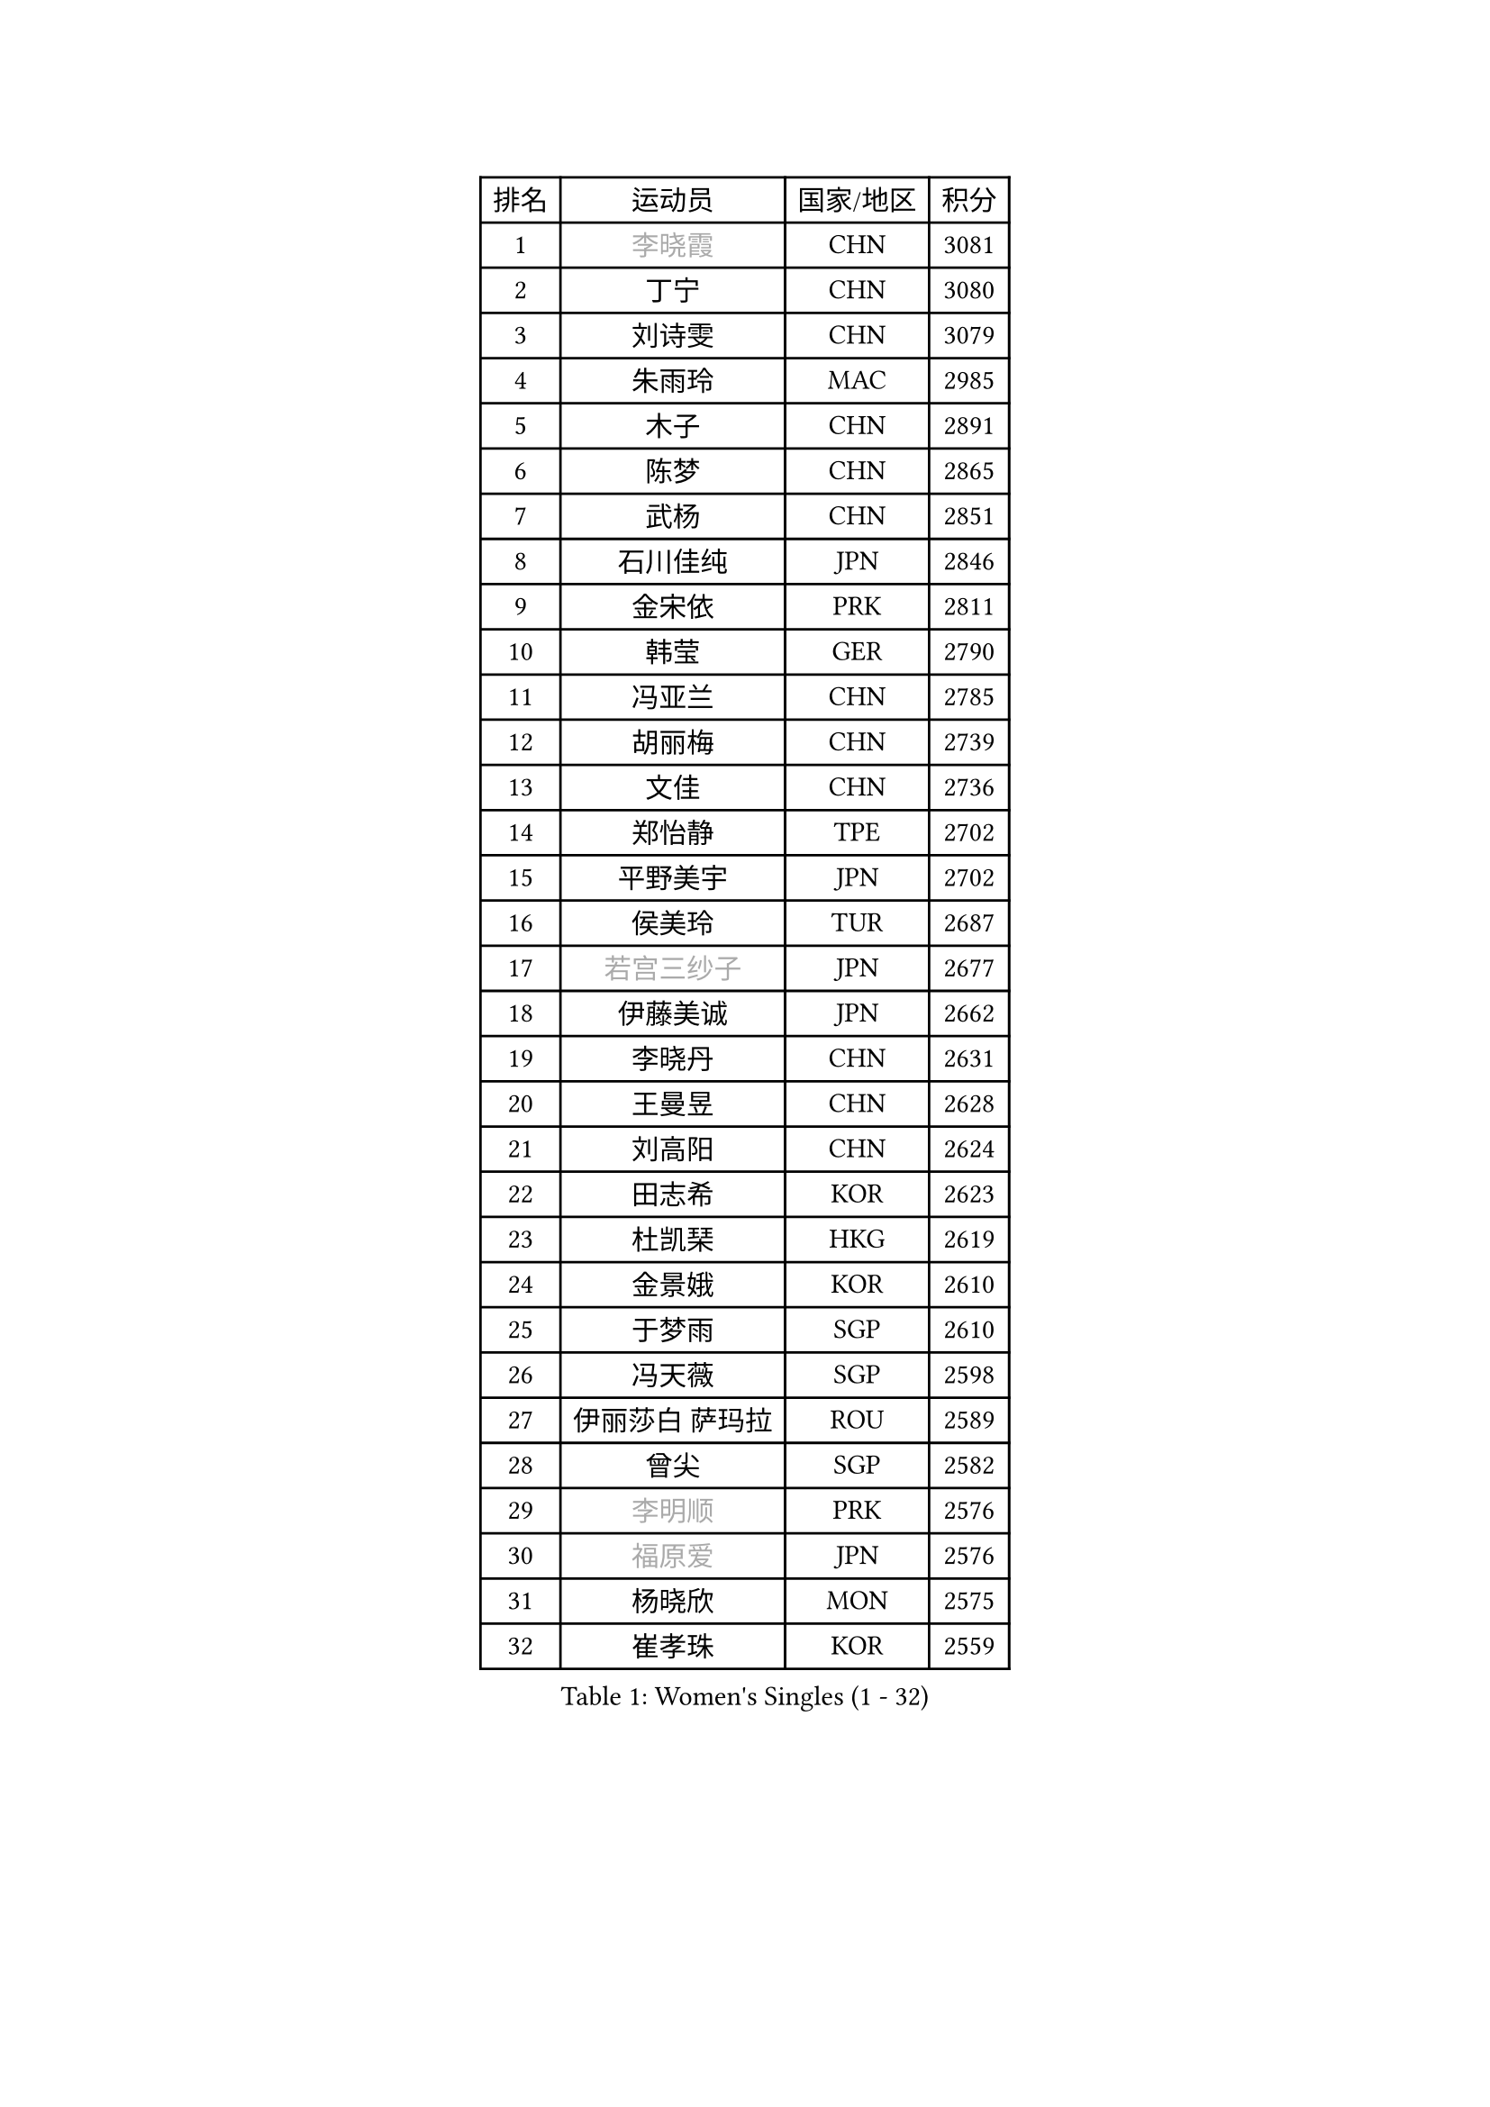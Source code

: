 
#set text(font: ("Courier New", "NSimSun"))
#figure(
  caption: "Women's Singles (1 - 32)",
    table(
      columns: 4,
      [排名], [运动员], [国家/地区], [积分],
      [1], [#text(gray, "李晓霞")], [CHN], [3081],
      [2], [丁宁], [CHN], [3080],
      [3], [刘诗雯], [CHN], [3079],
      [4], [朱雨玲], [MAC], [2985],
      [5], [木子], [CHN], [2891],
      [6], [陈梦], [CHN], [2865],
      [7], [武杨], [CHN], [2851],
      [8], [石川佳纯], [JPN], [2846],
      [9], [金宋依], [PRK], [2811],
      [10], [韩莹], [GER], [2790],
      [11], [冯亚兰], [CHN], [2785],
      [12], [胡丽梅], [CHN], [2739],
      [13], [文佳], [CHN], [2736],
      [14], [郑怡静], [TPE], [2702],
      [15], [平野美宇], [JPN], [2702],
      [16], [侯美玲], [TUR], [2687],
      [17], [#text(gray, "若宫三纱子")], [JPN], [2677],
      [18], [伊藤美诚], [JPN], [2662],
      [19], [李晓丹], [CHN], [2631],
      [20], [王曼昱], [CHN], [2628],
      [21], [刘高阳], [CHN], [2624],
      [22], [田志希], [KOR], [2623],
      [23], [杜凯琹], [HKG], [2619],
      [24], [金景娥], [KOR], [2610],
      [25], [于梦雨], [SGP], [2610],
      [26], [冯天薇], [SGP], [2598],
      [27], [伊丽莎白 萨玛拉], [ROU], [2589],
      [28], [曾尖], [SGP], [2582],
      [29], [#text(gray, "李明顺")], [PRK], [2576],
      [30], [#text(gray, "福原爱")], [JPN], [2576],
      [31], [杨晓欣], [MON], [2575],
      [32], [崔孝珠], [KOR], [2559],
    )
  )#pagebreak()

#set text(font: ("Courier New", "NSimSun"))
#figure(
  caption: "Women's Singles (33 - 64)",
    table(
      columns: 4,
      [排名], [运动员], [国家/地区], [积分],
      [33], [车晓曦], [CHN], [2558],
      [34], [浜本由惟], [JPN], [2550],
      [35], [倪夏莲], [LUX], [2542],
      [36], [李倩], [CHN], [2538],
      [37], [帖雅娜], [HKG], [2536],
      [38], [石洵瑶], [CHN], [2533],
      [39], [#text(gray, "石垣优香")], [JPN], [2531],
      [40], [MONTEIRO DODEAN Daniela], [ROU], [2528],
      [41], [陈幸同], [CHN], [2525],
      [42], [何卓佳], [CHN], [2524],
      [43], [傅玉], [POR], [2522],
      [44], [ZHOU Yihan], [SGP], [2516],
      [45], [桥本帆乃香], [JPN], [2515],
      [46], [佩特丽莎 索尔佳], [GER], [2509],
      [47], [刘佳], [AUT], [2505],
      [48], [顾玉婷], [CHN], [2504],
      [49], [#text(gray, "LI Xue")], [FRA], [2496],
      [50], [陈可], [CHN], [2496],
      [51], [姜华珺], [HKG], [2495],
      [52], [李洁], [NED], [2493],
      [53], [GU Ruochen], [CHN], [2492],
      [54], [早田希娜], [JPN], [2492],
      [55], [李倩], [POL], [2490],
      [56], [森田美咲], [JPN], [2487],
      [57], [加藤美优], [JPN], [2484],
      [58], [EKHOLM Matilda], [SWE], [2483],
      [59], [张蔷], [CHN], [2469],
      [60], [LANG Kristin], [GER], [2466],
      [61], [单晓娜], [GER], [2463],
      [62], [RI Mi Gyong], [PRK], [2462],
      [63], [刘斐], [CHN], [2460],
      [64], [徐孝元], [KOR], [2458],
    )
  )#pagebreak()

#set text(font: ("Courier New", "NSimSun"))
#figure(
  caption: "Women's Singles (65 - 96)",
    table(
      columns: 4,
      [排名], [运动员], [国家/地区], [积分],
      [65], [MATSUZAWA Marina], [JPN], [2457],
      [66], [SHIOMI Maki], [JPN], [2457],
      [67], [萨比亚 温特], [GER], [2456],
      [68], [梁夏银], [KOR], [2455],
      [69], [SOO Wai Yam Minnie], [HKG], [2452],
      [70], [王艺迪], [CHN], [2451],
      [71], [#text(gray, "沈燕飞")], [ESP], [2451],
      [72], [NG Wing Nam], [HKG], [2451],
      [73], [LIU Xi], [CHN], [2449],
      [74], [森樱], [JPN], [2449],
      [75], [佐藤瞳], [JPN], [2448],
      [76], [李皓晴], [HKG], [2440],
      [77], [#text(gray, "ABE Megumi")], [JPN], [2439],
      [78], [#text(gray, "伊莲 埃万坎")], [GER], [2438],
      [79], [孙颖莎], [CHN], [2436],
      [80], [SONG Maeum], [KOR], [2436],
      [81], [李佼], [NED], [2425],
      [82], [索菲亚 波尔卡诺娃], [AUT], [2421],
      [83], [李芬], [SWE], [2417],
      [84], [妮娜 米特兰姆], [GER], [2415],
      [85], [MORIZONO Mizuki], [JPN], [2415],
      [86], [乔治娜 波塔], [HUN], [2412],
      [87], [#text(gray, "LI Chunli")], [NZL], [2411],
      [88], [陈思羽], [TPE], [2407],
      [89], [钱天一], [CHN], [2404],
      [90], [JIA Jun], [CHN], [2400],
      [91], [苏萨西尼 萨维塔布特], [THA], [2399],
      [92], [KIM Youjin], [KOR], [2393],
      [93], [布里特 伊尔兰德], [NED], [2391],
      [94], [维多利亚 帕芙洛维奇], [BLR], [2388],
      [95], [安藤南], [JPN], [2379],
      [96], [SABITOVA Valentina], [RUS], [2378],
    )
  )#pagebreak()

#set text(font: ("Courier New", "NSimSun"))
#figure(
  caption: "Women's Singles (97 - 128)",
    table(
      columns: 4,
      [排名], [运动员], [国家/地区], [积分],
      [97], [DIACONU Adina], [ROU], [2378],
      [98], [阿德里安娜 迪亚兹], [PUR], [2377],
      [99], [#text(gray, "FEHER Gabriela")], [SRB], [2376],
      [100], [伯纳黛特 斯佐科斯], [ROU], [2375],
      [101], [#text(gray, "KIM Hye Song")], [PRK], [2374],
      [102], [#text(gray, "LOVAS Petra")], [HUN], [2371],
      [103], [LIU Xin], [CHN], [2371],
      [104], [HAPONOVA Hanna], [UKR], [2370],
      [105], [长崎美柚], [JPN], [2370],
      [106], [BALAZOVA Barbora], [SVK], [2370],
      [107], [芝田沙季], [JPN], [2368],
      [108], [MIKHAILOVA Polina], [RUS], [2368],
      [109], [KOMWONG Nanthana], [THA], [2367],
      [110], [MAK Tze Wing], [HKG], [2367],
      [111], [#text(gray, "吴佳多")], [GER], [2365],
      [112], [MADARASZ Dora], [HUN], [2360],
      [113], [张墨], [CAN], [2359],
      [114], [CHOI Moonyoung], [KOR], [2359],
      [115], [LIN Chia-Hui], [TPE], [2358],
      [116], [玛妮卡 巴特拉], [IND], [2358],
      [117], [BILENKO Tetyana], [UKR], [2355],
      [118], [MAEDA Miyu], [JPN], [2354],
      [119], [TAN Wenling], [ITA], [2354],
      [120], [VACENOVSKA Iveta], [CZE], [2353],
      [121], [KUMAHARA Luca], [BRA], [2346],
      [122], [SHENG Dandan], [CHN], [2344],
      [123], [李时温], [KOR], [2344],
      [124], [PESOTSKA Margaryta], [UKR], [2343],
      [125], [#text(gray, "ZHENG Jiaqi")], [USA], [2342],
      [126], [CHA Hyo Sim], [PRK], [2339],
      [127], [JUNG Yumi], [KOR], [2337],
      [128], [SUZUKI Rika], [JPN], [2335],
    )
  )